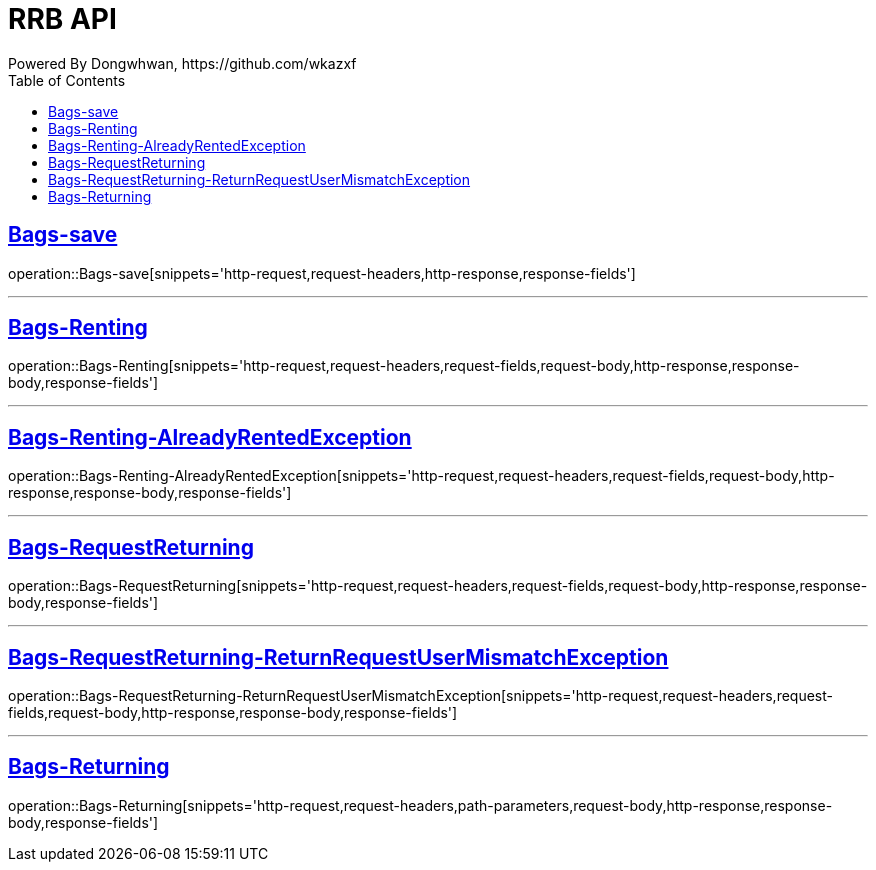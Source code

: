 = RRB API
Powered By Dongwhwan, https://github.com/wkazxf
:doctype: book
:icons: font
:source-highlighter: highlightjs // 문서에 표기되는 코드들의 하이라이팅을 highlightjs를 사용
:toc: left // toc (Table Of Contents)를 문서의 좌측에 두기
:toclevels: 1
:sectlinks:


[[Bags-save]]
== Bags-save

operation::Bags-save[snippets='http-request,request-headers,http-response,response-fields']

---

[[Bags-Renting]]
== Bags-Renting

operation::Bags-Renting[snippets='http-request,request-headers,request-fields,request-body,http-response,response-body,response-fields']

---

[[Bags-Renting-AlreadyRentedException]]
== Bags-Renting-AlreadyRentedException

operation::Bags-Renting-AlreadyRentedException[snippets='http-request,request-headers,request-fields,request-body,http-response,response-body,response-fields']

---

[[Bags-RequestReturning]]
== Bags-RequestReturning

operation::Bags-RequestReturning[snippets='http-request,request-headers,request-fields,request-body,http-response,response-body,response-fields']

---

[[Bags-RequestReturning-ReturnRequestUserMismatchException]]
== Bags-RequestReturning-ReturnRequestUserMismatchException

operation::Bags-RequestReturning-ReturnRequestUserMismatchException[snippets='http-request,request-headers,request-fields,request-body,http-response,response-body,response-fields']

---

[[Bags-Returing]]
== Bags-Returning

operation::Bags-Returning[snippets='http-request,request-headers,path-parameters,request-body,http-response,response-body,response-fields']